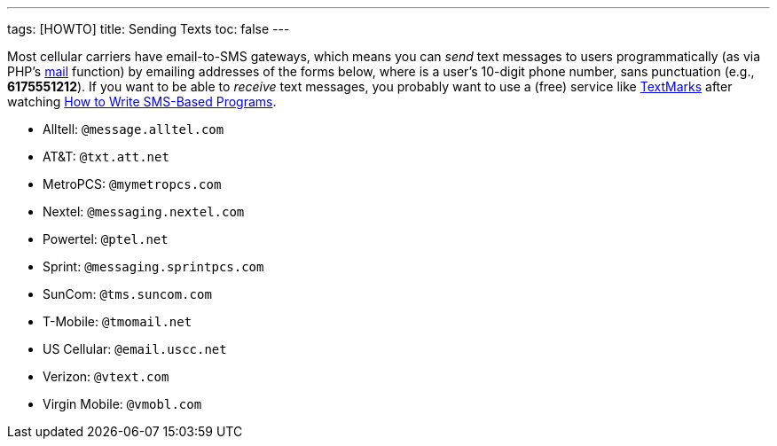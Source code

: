---
tags: [HOWTO]
title: Sending Texts
toc: false
---

Most cellular carriers have email-to-SMS gateways, which means you can
_send_ text messages to users programmatically (as via PHP's
http://php.net/manual/en/function.mail.php[mail] function) by emailing
addresses of the forms below, where *##########* is a user's 10-digit
phone number, sans punctuation (e.g., *6175551212*). If you want to be
able to _receive_ text messages, you probably want to use a (free)
service like http://www.textmarks.com/dev/docs/recv/[TextMarks] after
watching link:../Seminars#How_to_Write_SMS-Based_Programs[How to Write
SMS-Based Programs].

* Alltell: `##########@message.alltel.com`
* AT&T: `##########@txt.att.net`
* MetroPCS: `##########@mymetropcs.com`
* Nextel: `##########@messaging.nextel.com`
* Powertel: `##########@ptel.net`
* Sprint: `##########@messaging.sprintpcs.com`
* SunCom: `##########@tms.suncom.com`
* T-Mobile: `##########@tmomail.net`
* US Cellular: `##########@email.uscc.net`
* Verizon: `##########@vtext.com`
* Virgin Mobile: `##########@vmobl.com`
